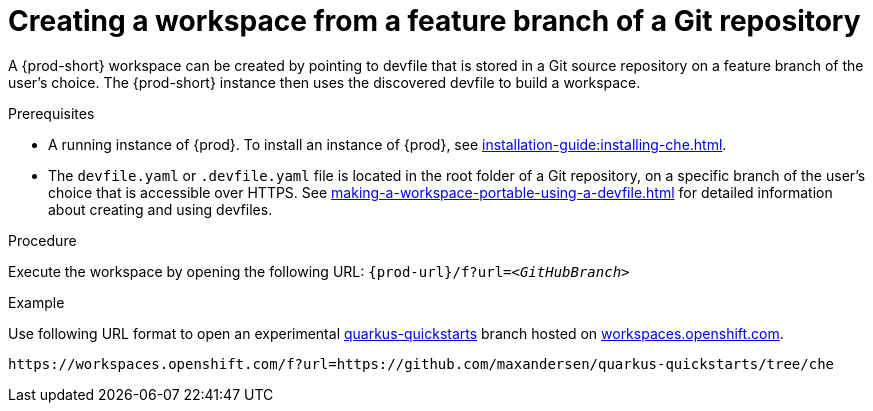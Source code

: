 // Module included in the following assemblies:
//
// configuring-a-workspace-using-a-devfile

[id="creating-a-workspace-from-a-feature-branch-of-a-git-repository_{context}"]
= Creating a workspace from a feature branch of a Git repository

A {prod-short} workspace can be created by pointing to devfile that is stored in a Git source repository on a feature branch of the user’s choice. The {prod-short} instance then uses the discovered devfile to build a workspace.

.Prerequisites
* A running instance of {prod}. To install an instance of {prod}, see xref:installation-guide:installing-che.adoc[].
* The `devfile.yaml` or `.devfile.yaml` file is located in the root folder of a Git repository, on a specific branch of the user's choice that is accessible over HTTPS. See xref:making-a-workspace-portable-using-a-devfile.adoc[] for detailed information about creating and using devfiles.

.Procedure
Execute the workspace by opening the following URL: `pass:c,a,q[{prod-url}/f?url=__<GitHubBranch>__]`

.Example
Use following URL format to open an experimental link:https://github.com/quarkusio/quarkus-quickstarts[quarkus-quickstarts] branch hosted on link:https://workspaces.openshift.com[workspaces.openshift.com].

[subs="+quotes"]
----
https://workspaces.openshift.com/f?url=https://github.com/maxandersen/quarkus-quickstarts/tree/che
----
